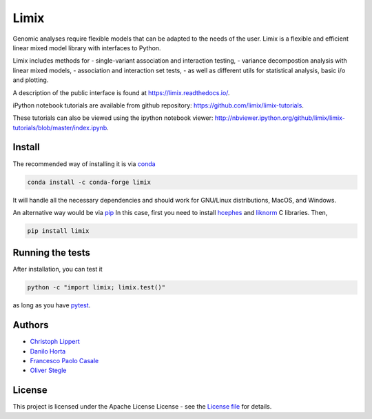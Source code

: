
Limix
=====

|PyPI-Status| |Conda-Forge-Status| |Conda-Downloads| |Doc-Status|

|Build-Status| |Codacy-Grade| |License-Badge| |Coverage|


Genomic analyses require flexible models that can be adapted to the needs of the user.
Limix is a flexible and efficient linear mixed model library with interfaces to Python.

Limix includes methods for
- single-variant association and interaction testing,
- variance decompostion analysis with linear mixed models,
- association and interaction set tests,
- as well as different utils for statistical analysis, basic i/o and plotting.

A description of the public interface is found at
https://limix.readthedocs.io/.

iPython notebook tutorials are available from github repository:
https://github.com/limix/limix-tutorials.

These tutorials can also be viewed using the ipython notebook viewer:
http://nbviewer.ipython.org/github/limix/limix-tutorials/blob/master/index.ipynb.

Install
-------

The recommended way of installing it is via conda_

.. code:: bash

    conda install -c conda-forge limix

It will handle all the necessary dependencies and should work for GNU/Linux
distributions, MacOS, and Windows.

An alternative way would be via pip_
In this case, first you need to install hcephes_ and liknorm_ C libraries.
Then,

.. code:: bash

    pip install limix


Running the tests
-----------------

After installation, you can test it

.. code:: bash

    python -c "import limix; limix.test()"

as long as you have pytest_.

Authors
-------

* `Christoph Lippert`_
* `Danilo Horta`_
* `Francesco Paolo Casale`_
* `Oliver Stegle`_

License
-------
This project is licensed under the Apache License License - see the
`License file`_ for details.


.. |Build-Status| image:: https://travis-ci.org/limix/limix.svg?branch=refactoring
    :target: https://travis-ci.org/limix/limix

.. |Codacy-Grade| image:: https://api.codacy.com/project/badge/Grade/e0227434c8f040888ff92d1a4d67bcc8
    :target: https://www.codacy.com/app/danilo.horta/limix?utm_source=github.com&utm_medium=referral&utm_content=limix/limix&utm_campaign=badger

.. |PyPI-Status| image:: https://img.shields.io/pypi/v/limix.svg
    :target: https://pypi.python.org/pypi/limix

.. |PyPI-Versions| image:: https://img.shields.io/pypi/pyversions/limix.svg
    :target: https://pypi.python.org/pypi/limix

.. |Conda-Forge-Status| image:: https://anaconda.org/conda-forge/limix/badges/version.svg
    :target: https://anaconda.org/conda-forge/limix

.. |Conda-Downloads| image:: https://anaconda.org/conda-forge/limix/badges/downloads.svg
    :target: https://anaconda.org/conda-forge/limix

.. |License-Badge| image:: https://img.shields.io/pypi/l/limix.svg
    :target: https://raw.githubusercontent.com/limix/limix/refactoring/LICENSE.txt

.. |Doc-Status| image:: https://readthedocs.org/projects/limix/badge/?style=flat-square&version=refactoring
    :target: https://limix.readthedocs.io/

.. |Coverage| image:: https://coveralls.io/repos/github/limix/limix/badge.svg?branch=refactoring
    :target: https://coveralls.io/github/limix/limix?branch=refactoring

.. _License file: https://raw.githubusercontent.com/limix/limix/refactoring/LICENSE.txt

.. _Christoph Lippert: https://github.com/clippert

.. _Danilo Horta: https://github.com/horta

.. _Francesco Paolo Casale: https://github.com/fpcasale

.. _Oliver Stegle: https://github.com/ostegle

.. _conda: http://conda.pydata.org/docs/index.html

.. _pip: https://pypi.python.org/pypi/pip

.. _pytest: http://docs.pytest.org/en/latest/

.. _hcephes: https://github.com/limix/hcephes

.. _liknorm: https://github.com/limix/liknorm
